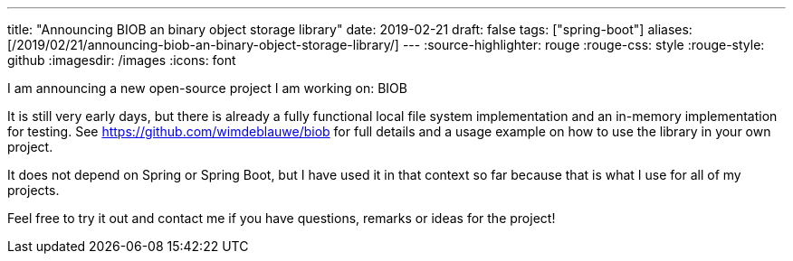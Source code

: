 ---
title: "Announcing BIOB  an binary object storage library"
date: 2019-02-21
draft: false
tags: ["spring-boot"]
aliases: [/2019/02/21/announcing-biob-an-binary-object-storage-library/]
---
:source-highlighter: rouge
:rouge-css: style
:rouge-style: github
:imagesdir: /images
:icons: font

I am announcing a new open-source project I am working on: BIOB

It is still very early days, but there is already a fully functional local file system implementation and an in-memory implementation for testing. See https://github.com/wimdeblauwe/biob for full details and a usage example on how to use the library in your own project.

It does not depend on Spring or Spring Boot, but I have used it in that context so far because that is what I use for all of my projects.

Feel free to try it out and contact me if you have questions, remarks or ideas for the project!
